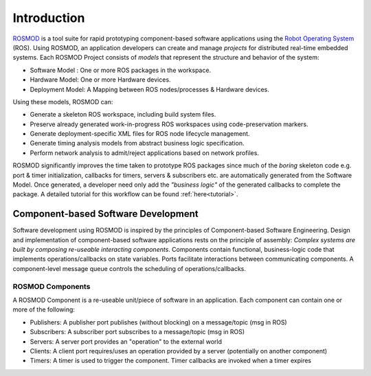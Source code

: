 Introduction
============

`ROSMOD <https://github.com/finger563/rosmod>`_ is a tool suite for rapid prototyping component-based software applications using the `Robot Operating System <http://www.ros.org>`_ (ROS). Using ROSMOD, an application developers can create and manage *projects* for distributed real-time embedded systems. Each ROSMOD Project consists of *models* that represent the structure and behavior of the system:

* Software Model : One or more ROS packages in the workspace.
* Hardware Model: One or more Hardware devices.
* Deployment Model: A Mapping between ROS nodes/processes & Hardware devices.

Using these models, ROSMOD can:

* Generate a skeleton ROS workspace, including build system files.
* Preserve already generated work-in-progress ROS workspaces using code-preservation markers.
* Generate deployment-specific XML files for ROS node lifecycle management. 
* Generate timing analysis models from abstract business logic specification.
* Perform network analysis to admit/reject applications based on network profiles.

ROSMOD significantly improves the time taken to prototype ROS packages since much of the *boring* skeleton code e.g. port & timer initialization, callbacks for timers, servers & subscribers etc. are automatically generated from the Software Model. Once generated, a developer need only add the *"business logic"* of the generated callbacks to complete the package. A detailed tutorial for this workflow can be found :ref:`here<tutorial>`.

Component-based Software Development
------------------------------------

Software development using ROSMOD is inspired by the principles of Component-based Software Engineering. Design and implementation of component-based software applications rests on the principle of assembly: *Complex systems are built by composing re-useable interacting components*. Components contain functional, business-logic code that implements operations/callbacks on state variables. Ports facilitate interactions between communicating components. A component-level message queue controls the scheduling of operations/callbacks. 

ROSMOD Components
^^^^^^^^^^^^^^^^^

A ROSMOD Component is a re-useable unit/piece of software in an application. Each component can contain one or more of the following:

* Publishers: A publisher port publishes (without blocking) on a message/topic (msg in ROS)
* Subscribers: A subscriber port subscribes to a message/topic (msg in ROS)
* Servers: A server port provides an "operation" to the external world
* Clients: A client port requires/uses an operation provided by a server (potentially on another component)
* Timers: A timer is used to trigger the component. Timer callbacks are invoked when a timer expires

.. image:: ./_images/ros_component.png


